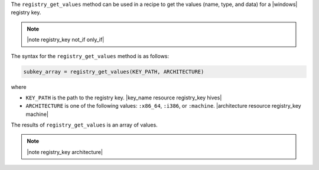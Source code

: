.. The contents of this file are included in multiple topics.
.. This file should not be changed in a way that hinders its ability to appear in multiple documentation sets.

The ``registry_get_values`` method can be used in a recipe to get the values (name, type, and data) for a |windows| registry key.

.. note:: |note registry_key not_if only_if|

The syntax for the ``registry_get_values`` method is as follows:

.. code-block:: ruby

   subkey_array = registry_get_values(KEY_PATH, ARCHITECTURE)

where 

* ``KEY_PATH`` is the path to the registry key. |key_name resource registry_key hives|
* ``ARCHITECTURE`` is one of the following values: ``:x86_64``, ``:i386``, or ``:machine``. |architecture resource registry_key machine|

The results of ``registry_get_values`` is an array of values.

.. note:: |note registry_key architecture|




